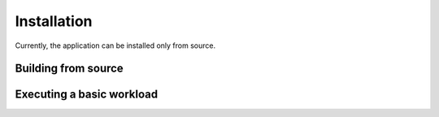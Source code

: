 Installation
============

Currently, the application can be installed only from source.

Building from source
--------------------

Executing a basic workload
--------------------------
